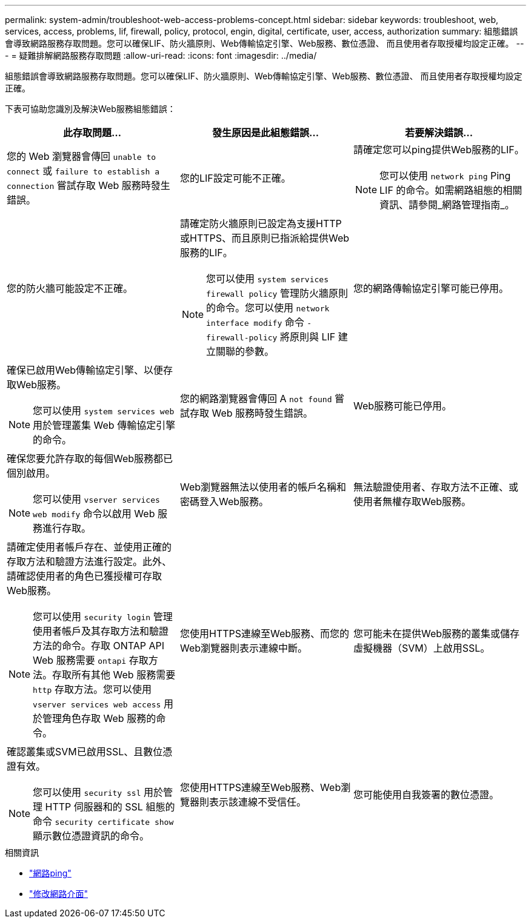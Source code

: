 ---
permalink: system-admin/troubleshoot-web-access-problems-concept.html 
sidebar: sidebar 
keywords: troubleshoot, web, services, access, problems, lif, firewall, policy, protocol, engin, digital, certificate, user, access, authorization 
summary: 組態錯誤會導致網路服務存取問題。您可以確保LIF、防火牆原則、Web傳輸協定引擎、Web服務、數位憑證、 而且使用者存取授權均設定正確。 
---
= 疑難排解網路服務存取問題
:allow-uri-read: 
:icons: font
:imagesdir: ../media/


[role="lead"]
組態錯誤會導致網路服務存取問題。您可以確保LIF、防火牆原則、Web傳輸協定引擎、Web服務、數位憑證、 而且使用者存取授權均設定正確。

下表可協助您識別及解決Web服務組態錯誤：

|===
| 此存取問題... | 發生原因是此組態錯誤... | 若要解決錯誤... 


 a| 
您的 Web 瀏覽器會傳回 `unable to connect` 或 `failure to establish a connection` 嘗試存取 Web 服務時發生錯誤。
 a| 
您的LIF設定可能不正確。
 a| 
請確定您可以ping提供Web服務的LIF。

[NOTE]
====
您可以使用 `network ping` Ping LIF 的命令。如需網路組態的相關資訊、請參閱_網路管理指南_。

====


 a| 
您的防火牆可能設定不正確。
 a| 
請確定防火牆原則已設定為支援HTTP或HTTPS、而且原則已指派給提供Web服務的LIF。

[NOTE]
====
您可以使用 `system services firewall policy` 管理防火牆原則的命令。您可以使用 `network interface modify` 命令 `-firewall-policy` 將原則與 LIF 建立關聯的參數。

====


 a| 
您的網路傳輸協定引擎可能已停用。
 a| 
確保已啟用Web傳輸協定引擎、以便存取Web服務。

[NOTE]
====
您可以使用 `system services web` 用於管理叢集 Web 傳輸協定引擎的命令。

====


 a| 
您的網路瀏覽器會傳回 A `not found` 嘗試存取 Web 服務時發生錯誤。
 a| 
Web服務可能已停用。
 a| 
確保您要允許存取的每個Web服務都已個別啟用。

[NOTE]
====
您可以使用 `vserver services web modify` 命令以啟用 Web 服務進行存取。

====


 a| 
Web瀏覽器無法以使用者的帳戶名稱和密碼登入Web服務。
 a| 
無法驗證使用者、存取方法不正確、或使用者無權存取Web服務。
 a| 
請確定使用者帳戶存在、並使用正確的存取方法和驗證方法進行設定。此外、請確認使用者的角色已獲授權可存取Web服務。

[NOTE]
====
您可以使用 `security login` 管理使用者帳戶及其存取方法和驗證方法的命令。存取 ONTAP API Web 服務需要 `ontapi` 存取方法。存取所有其他 Web 服務需要 `http` 存取方法。您可以使用 `vserver services web access` 用於管理角色存取 Web 服務的命令。

====


 a| 
您使用HTTPS連線至Web服務、而您的Web瀏覽器則表示連線中斷。
 a| 
您可能未在提供Web服務的叢集或儲存虛擬機器（SVM）上啟用SSL。
 a| 
確認叢集或SVM已啟用SSL、且數位憑證有效。

[NOTE]
====
您可以使用 `security ssl` 用於管理 HTTP 伺服器和的 SSL 組態的命令 `security certificate show` 顯示數位憑證資訊的命令。

====


 a| 
您使用HTTPS連線至Web服務、Web瀏覽器則表示該連線不受信任。
 a| 
您可能使用自我簽署的數位憑證。
 a| 
請確定與叢集或SVM相關的數位憑證已由信任的CA簽署。

[NOTE]
====
您可以使用 `security certificate generate-csr` 命令以產生數位憑證簽署要求和 `security certificate install` 安裝 CA 簽署數位憑證的命令。您可以使用 `security ssl` 管理叢集或 SVM SSL 組態的命令、以提供 Web 服務。

====
|===
.相關資訊
* link:https://docs.netapp.com/us-en/ontap-cli/network-ping.html["網路ping"^]
* link:https://docs.netapp.com/us-en/ontap-cli/network-interface-modify.html["修改網路介面"]


